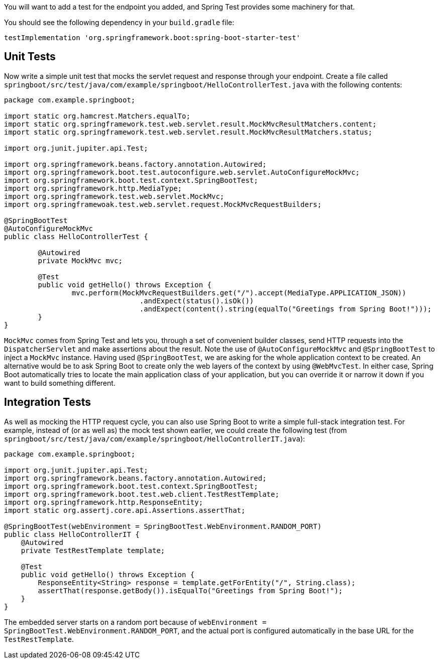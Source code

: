 :spring_boot_version: 3.1.1
:spring-boot: https://github.com/spring-projects/spring-boot
:icons: font
:source-highlighter: prettify
:project_id: gs-spring-boot

You will want to add a test for the endpoint you added, and Spring Test provides some
machinery for that.

You should see the following dependency in your `build.gradle` file:

[source,groovy,indent=0]
----
testImplementation 'org.springframework.boot:spring-boot-starter-test'
----

== Unit Tests

Now write a simple unit test that mocks the servlet request and response through your
endpoint. Create a file called
`springboot/src/test/java/com/example/springboot/HelloControllerTest.java` with the following contents:

====
[source,java]
----
package com.example.springboot;

import static org.hamcrest.Matchers.equalTo;
import static org.springframework.test.web.servlet.result.MockMvcResultMatchers.content;
import static org.springframework.test.web.servlet.result.MockMvcResultMatchers.status;

import org.junit.jupiter.api.Test;

import org.springframework.beans.factory.annotation.Autowired;
import org.springframework.boot.test.autoconfigure.web.servlet.AutoConfigureMockMvc;
import org.springframework.boot.test.context.SpringBootTest;
import org.springframework.http.MediaType;
import org.springframework.test.web.servlet.MockMvc;
import org.springframewoak.test.web.servlet.request.MockMvcRequestBuilders;

@SpringBootTest
@AutoConfigureMockMvc
public class HelloControllerTest {

	@Autowired
	private MockMvc mvc;

	@Test
	public void getHello() throws Exception {
		mvc.perform(MockMvcRequestBuilders.get("/").accept(MediaType.APPLICATION_JSON))
				.andExpect(status().isOk())
				.andExpect(content().string(equalTo("Greetings from Spring Boot!")));
	}
}
----
====

`MockMvc` comes from Spring Test and lets you, through a set of convenient builder
classes, send HTTP requests into the `DispatcherServlet` and make assertions about the
result. Note the use of `@AutoConfigureMockMvc` and `@SpringBootTest` to inject a
`MockMvc` instance. Having used `@SpringBootTest`, we are asking for the whole application
context to be created. An alternative would be to ask Spring Boot to create only the web
layers of the context by using `@WebMvcTest`. In either case, Spring Boot automatically
tries to locate the main application class of your application, but you can override it or
narrow it down if you want to build something different.

== Integration Tests

As well as mocking the HTTP request cycle, you can also use Spring Boot to write a simple
full-stack integration test. For example, instead of (or as well as) the mock test shown
earlier, we could create the following test (from
`springboot/src/test/java/com/example/springboot/HelloControllerIT.java`):

====
[source,java]
----
package com.example.springboot;

import org.junit.jupiter.api.Test;
import org.springframework.beans.factory.annotation.Autowired;
import org.springframework.boot.test.context.SpringBootTest;
import org.springframework.boot.test.web.client.TestRestTemplate;
import org.springframework.http.ResponseEntity;
import static org.assertj.core.api.Assertions.assertThat;

@SpringBootTest(webEnvironment = SpringBootTest.WebEnvironment.RANDOM_PORT)
public class HelloControllerIT {
    @Autowired
    private TestRestTemplate template;

    @Test
    public void getHello() throws Exception {
        ResponseEntity<String> response = template.getForEntity("/", String.class);
        assertThat(response.getBody()).isEqualTo("Greetings from Spring Boot!");
    }
}
----
====

The embedded server starts on a random port because of
`webEnvironment = SpringBootTest.WebEnvironment.RANDOM_PORT`, and the actual port is
configured automatically in the base URL for the `TestRestTemplate`.

